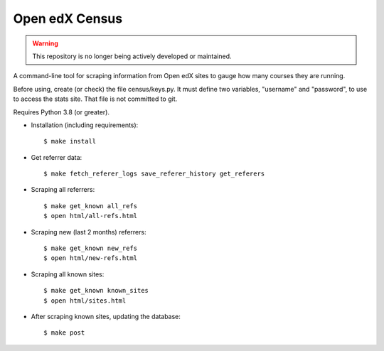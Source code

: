 ###############
Open edX Census
###############

.. warning::

   This repository is no longer being actively developed or maintained.

A command-line tool for scraping information from Open edX sites to
gauge how many courses they are running.

Before using, create (or check) the file census/keys.py.  It must
define two variables, "username" and "password", to use to access
the stats site.  That file is not committed to git.

Requires Python 3.8 (or greater).

- Installation (including requirements)::

  $ make install

- Get referrer data::

  $ make fetch_referer_logs save_referer_history get_referers

- Scraping all referrers::

  $ make get_known all_refs
  $ open html/all-refs.html

- Scraping new (last 2 months) referrers::

  $ make get_known new_refs
  $ open html/new-refs.html

- Scraping all known sites::

  $ make get_known known_sites
  $ open html/sites.html

- After scraping known sites, updating the database::

  $ make post
